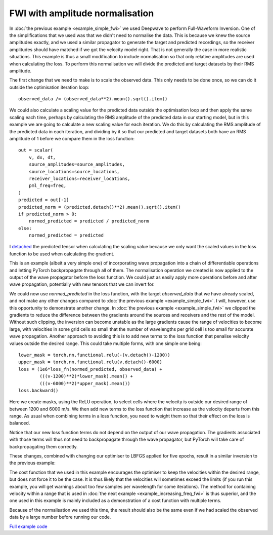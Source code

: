 FWI with amplitude normalisation
================================

In :doc:`the previous example <example_simple_fwi>` we used Deepwave to perform Full-Waveform Inversion. One of the simplifications that we used was that we didn't need to normalise the data. This is because we knew the source amplitudes exactly, and we used a similar propagator to generate the target and predicted recordings, so the receiver amplitudes should have matched if we got the velocity model right. That is not generally the case in more realistic situations. This example is thus a small modification to include normalisation so that only relative amplitudes are used when calculating the loss. To perform this normalisation we will divide the predicted and target datasets by their RMS amplitude.

The first change that we need to make is to scale the observed data. This only needs to be done once, so we can do it outside the optimisation iteration loop::

    observed_data /= (observed_data**2).mean().sqrt().item()

We could also calculate a scaling value for the predicted data outside the optimisation loop and then apply the same scaling each time, perhaps by calculating the RMS amplitude of the predicted data in our starting model, but in this example we are going to calculate a new scaling value for each iteration. We do this by calculating the RMS amplitude of the predicted data in each iteration, and dividing by it so that our predicted and target datasets both have an RMS amplitude of 1 before we compare them in the loss function::

    out = scalar(
        v, dx, dt,
        source_amplitudes=source_amplitudes,
        source_locations=source_locations,
        receiver_locations=receiver_locations,
        pml_freq=freq,
    )
    predicted = out[-1]
    predicted_norm = (predicted.detach()**2).mean().sqrt().item()
    if predicted_norm > 0:
        normed_predicted = predicted / predicted_norm
    else:
        normed_predicted = predicted

I `detached <https://pytorch.org/docs/stable/generated/torch.Tensor.detach.html>`_ the predicted tensor when calculating the scaling value because we only want the scaled values in the loss function to be used when calculating the gradient.

This is an example (albeit a very simple one) of incorporating wave propagation into a chain of differentiable operations and letting PyTorch backpropagate through all of them. The normalisation operation we created is now applied to the output of the wave propagator before the loss function. We could just as easily apply more operations before and after wave propagation, potentially with new tensors that we can invert for.

We could now use `normed_predicted` in the loss function, with the target `observed_data` that we have already scaled, and not make any other changes compared to :doc:`the previous example <example_simple_fwi>`. I will, however, use this opportunity to demonstrate another change. In :doc:`the previous example <example_simple_fwi>` we clipped the gradients to reduce the difference between the gradients around the sources and receivers and the rest of the model. Without such clipping, the inversion can become unstable as the large gradients cause the range of velocities to become large, with velocities in some grid cells so small that the number of wavelengths per grid cell is too small for accurate wave propagation. Another approach to avoiding this is to add new terms to the loss function that penalise velocity values outside the desired range. This could take multiple forms, with one simple one being::

    lower_mask = torch.nn.functional.relu(-(v.detach()-1200))
    upper_mask = torch.nn.functional.relu(v.detach()-6000)
    loss = (1e6*loss_fn(normed_predicted, observed_data) +
            (((v-1200)**2)*lower_mask).mean() +
            (((v-6000)**2)*upper_mask).mean())
    loss.backward()

Here we create masks, using the ReLU operation, to select cells where the velocity is outside our desired range of between 1200 and 6000 m/s. We then add new terms to the loss function that increase as the velocity departs from this range. As usual when combining terms in a loss function, you need to weight them so that their effect on the loss is balanced.

Notice that our new loss function terms do not depend on the output of our wave propagation. The gradients associated with those terms will thus not need to backpropagate through the wave propagator, but PyTorch will take care of backpropagating them correctly.

These changes, combined with changing our optimiser to LBFGS applied for five epochs, result in a similar inversion to the previous example:

.. image:: example_normalised_fwi.jpg

The cost function that we used in this example encourages the optimiser to keep the velocities within the desired range, but does not force it to be the case. It is thus likely that the velocities will sometimes exceed the limits (if you run this example, you will get warnings about too few samples per wavelength for some iterations). The method for containing velocity within a range that is used in :doc:`the next example <example_increasing_freq_fwi>` is thus superior, and the one used in this example is mainly included as a demonstration of a cost function with multiple terms.

Because of the normalisation we used this time, the result should also be the same even if we had scaled the observed data by a large number before running our code.

`Full example code <https://github.com/ar4/deepwave/blob/master/docs/example_normalised_fwi.py>`_

